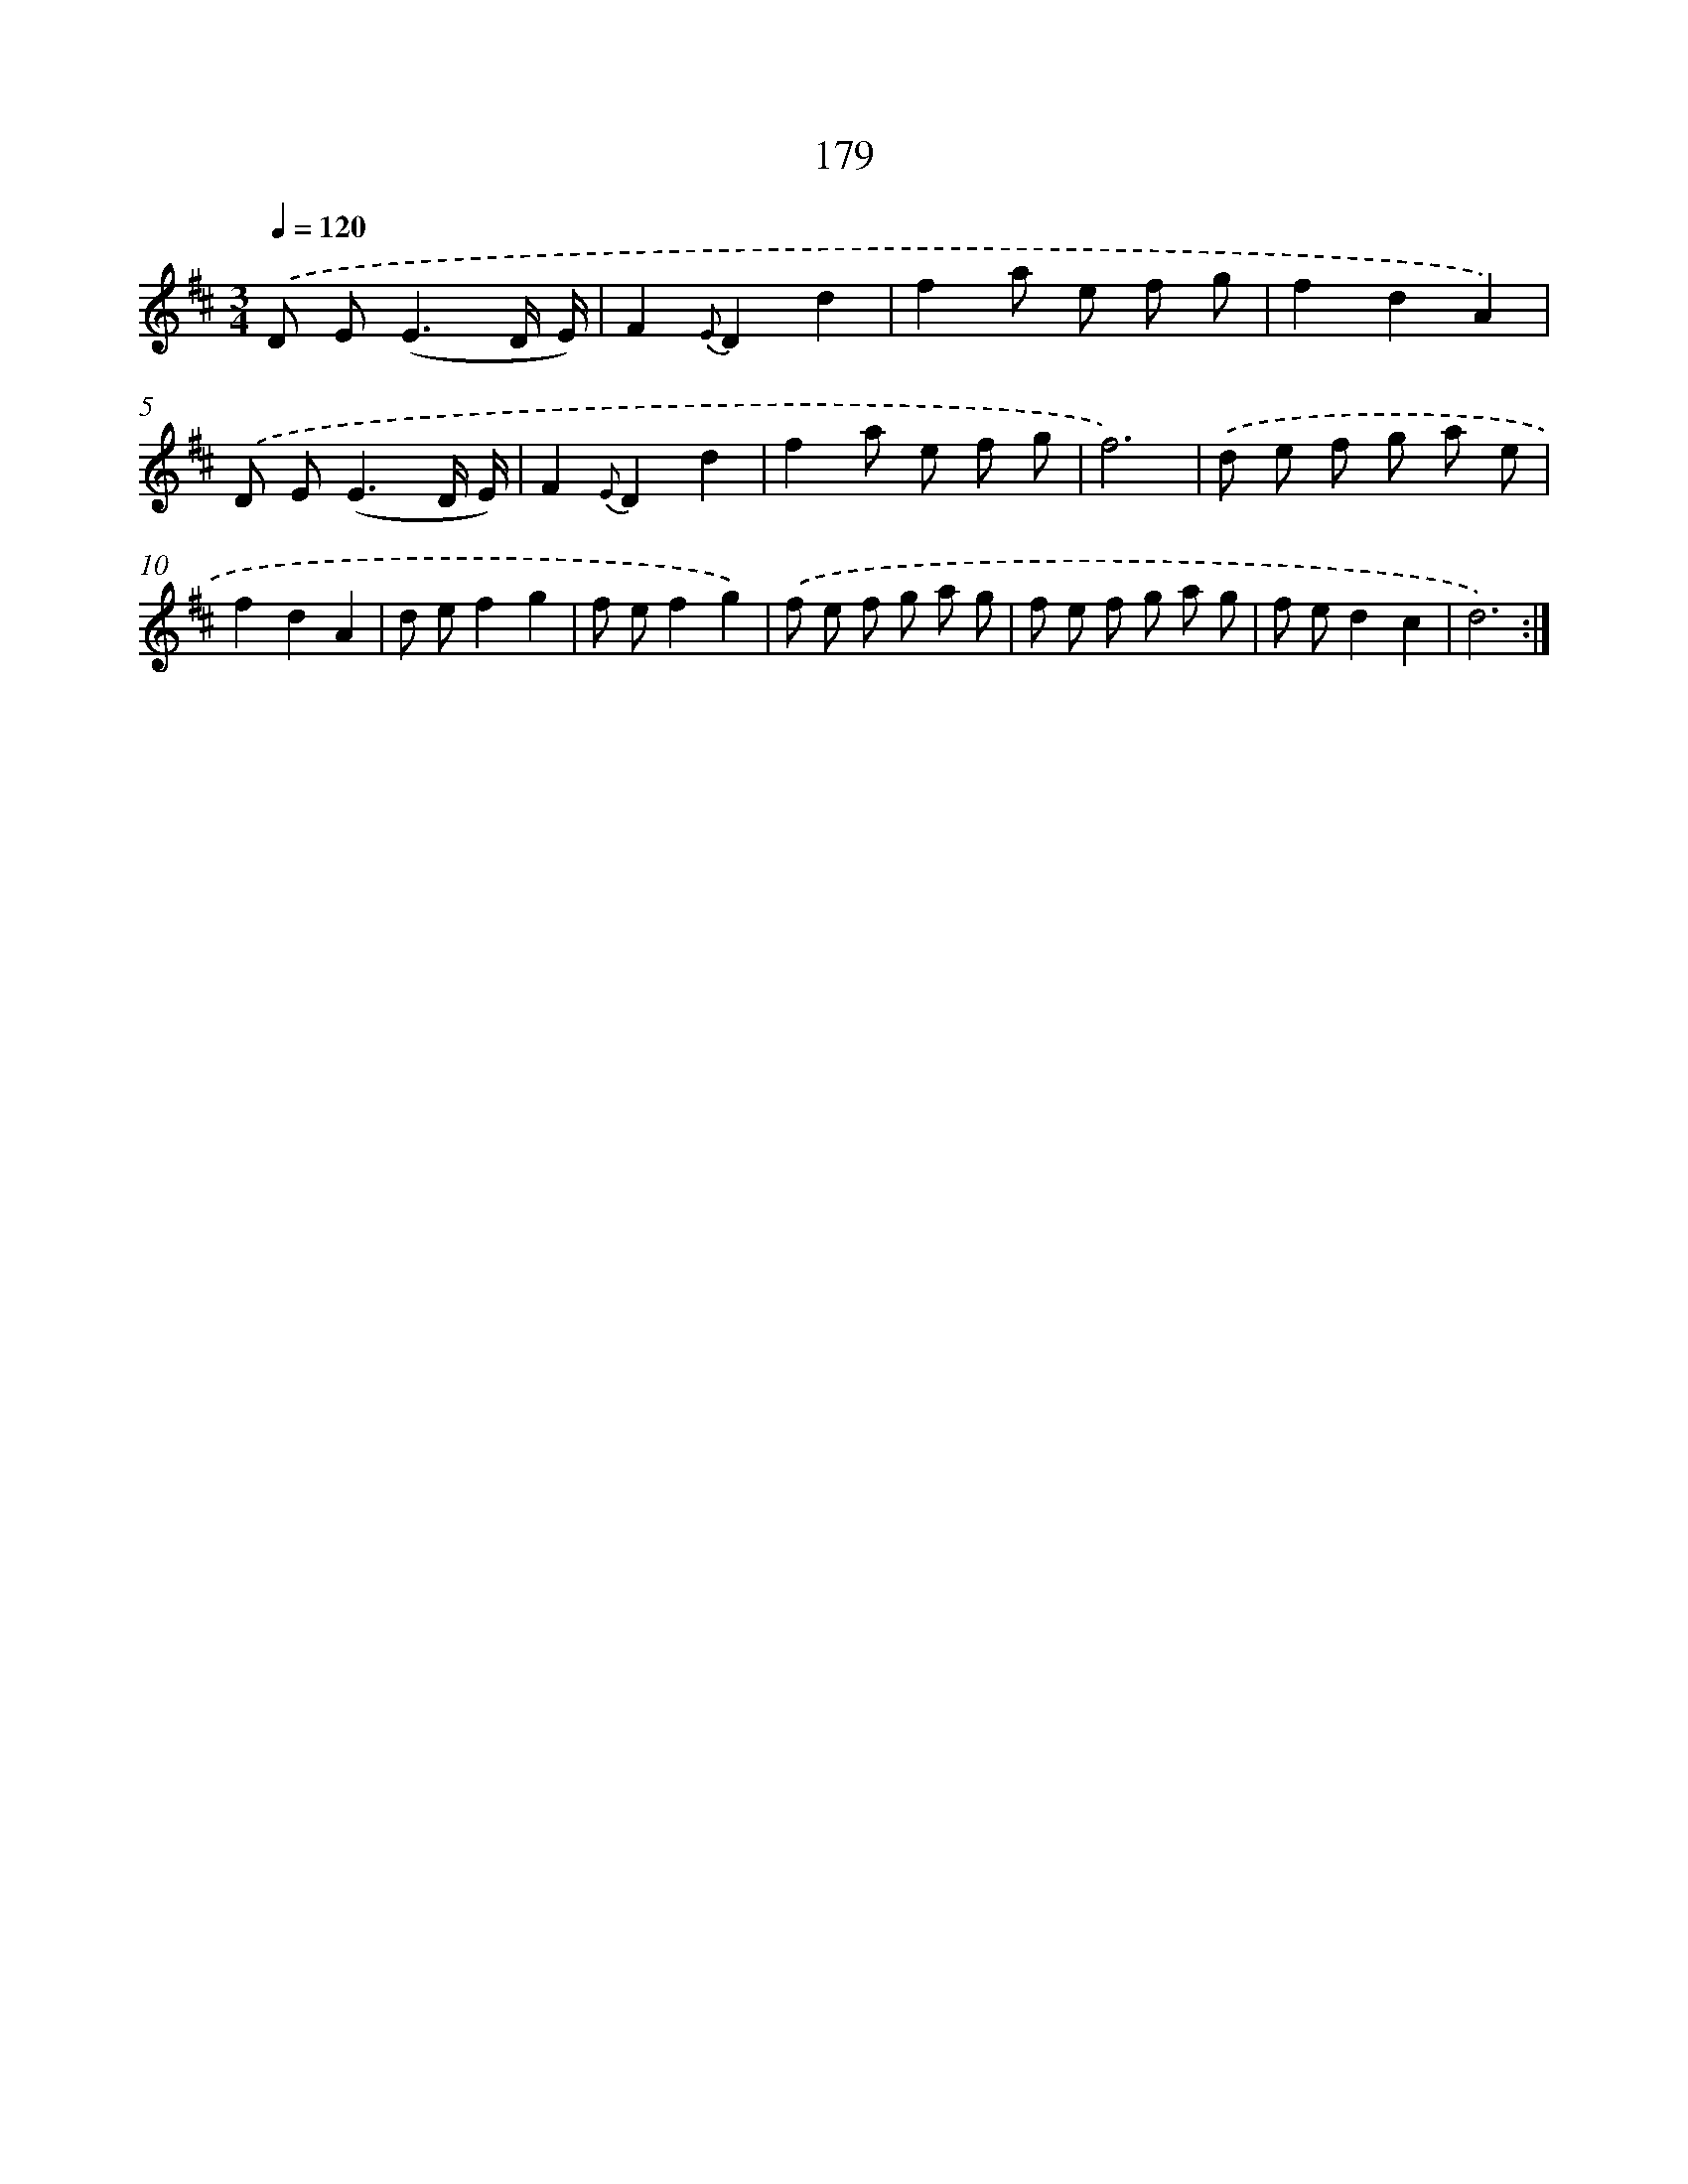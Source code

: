 X: 17873
T: 179
%%abc-version 2.0
%%abcx-abcm2ps-target-version 5.9.1 (29 Sep 2008)
%%abc-creator hum2abc beta
%%abcx-conversion-date 2018/11/01 14:38:17
%%humdrum-veritas 3809643514
%%humdrum-veritas-data 2590807871
%%continueall 1
%%barnumbers 0
L: 1/8
M: 3/4
Q: 1/4=120
K: D clef=treble
.('D E2<(E2D/ E/) |
F2{E}D2d2 |
f2a e f g |
f2d2A2) |
.('D E2<(E2D/ E/) |
F2{E}D2d2 |
f2a e f g |
f6) |
.('d e f g a e |
f2d2A2 |
d ef2g2 |
f ef2g2) |
.('f e f g a g |
f e f g a g |
f ed2c2 |
d6) :|]
